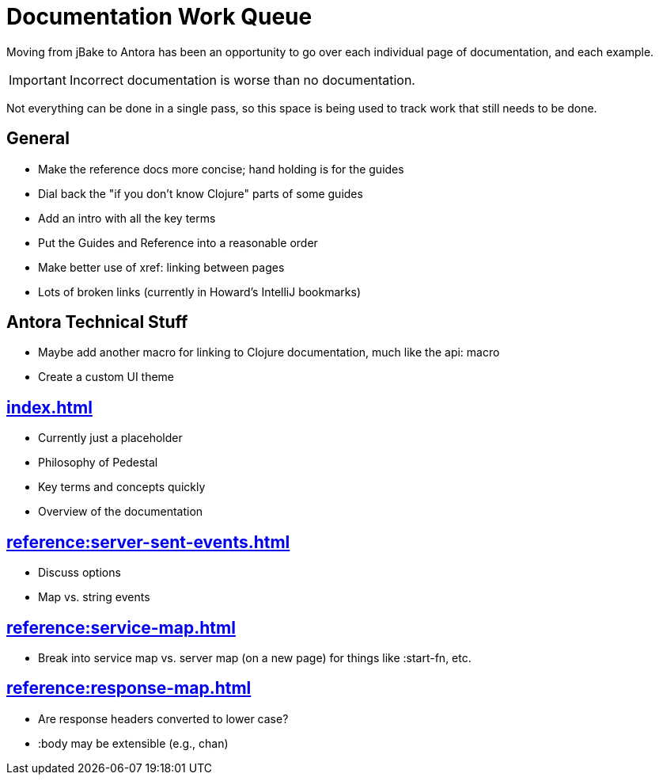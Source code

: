 # Documentation Work Queue

Moving from jBake to Antora has been an opportunity to go over each individual page of documentation, and each example.

[IMPORTANT]
Incorrect documentation is worse than no documentation.

Not everything can be done in a single pass, so this space is being used to track
work that still needs to be done.

## General

- Make the reference docs more concise; hand holding is for the guides
- Dial back the "if you don't know Clojure" parts of some guides
- Add an intro with all the key terms
- Put the Guides and Reference into a reasonable order
- Make better use of xref: linking between pages
- Lots of broken links (currently in Howard's IntelliJ bookmarks)

## Antora Technical Stuff

- Maybe add another macro for linking to Clojure documentation, much like the api: macro
- Create a custom UI theme

## xref:index.adoc[]

- Currently just a placeholder
- Philosophy of Pedestal
- Key terms and concepts quickly
- Overview of the documentation

## xref:reference:server-sent-events.adoc[]

- Discuss options
- Map vs. string events

## xref:reference:service-map.adoc[]

- Break into service map vs. server map (on a new page) for things like :start-fn, etc.

## xref:reference:response-map.adoc[]

- Are response headers converted to lower case?
- :body may be extensible (e.g., chan)
